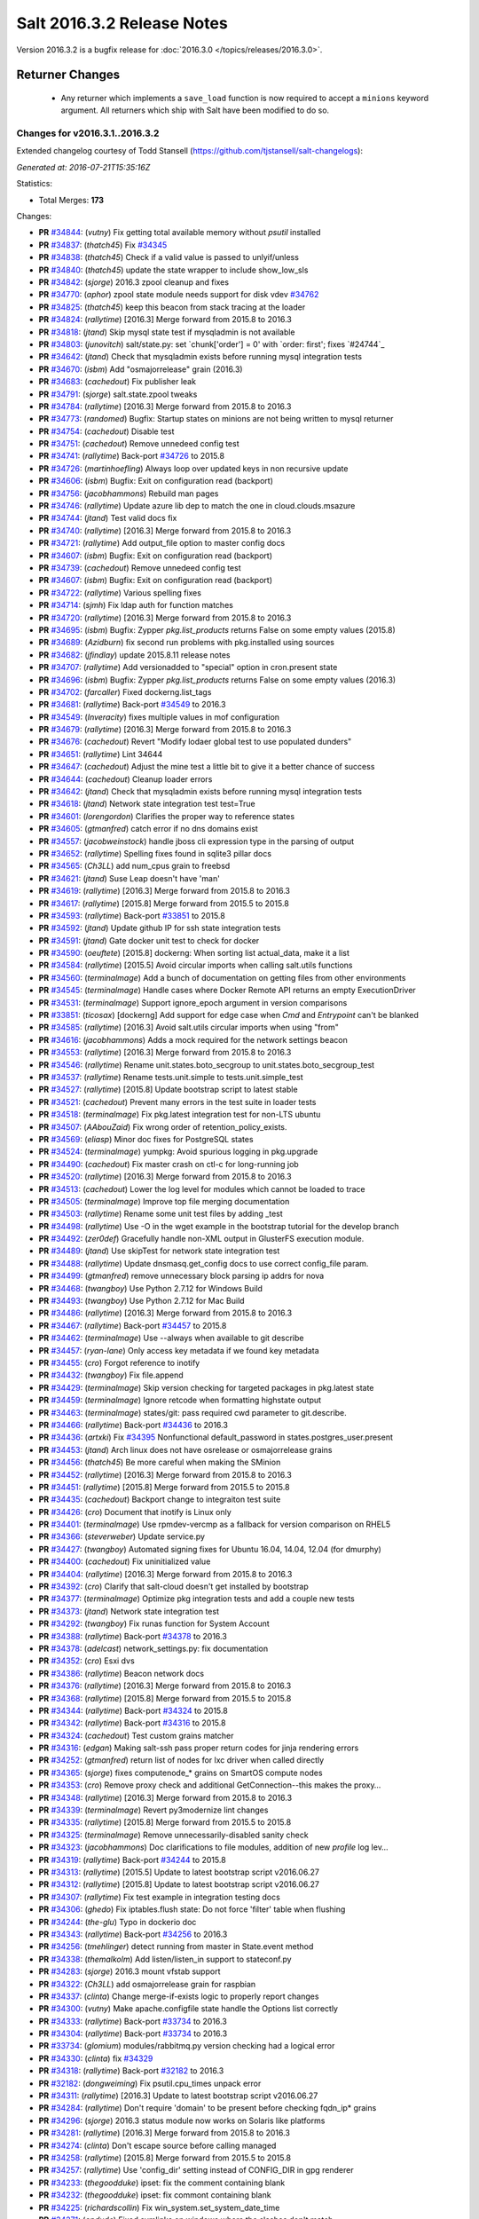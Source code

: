 ===========================
Salt 2016.3.2 Release Notes
===========================

Version 2016.3.2 is a bugfix release for :doc:`2016.3.0
</topics/releases/2016.3.0>`.

Returner Changes
================

  - Any returner which implements a ``save_load`` function is now required to
    accept a ``minions`` keyword argument. All returners which ship with Salt
    have been modified to do so.


Changes for v2016.3.1..2016.3.2
-------------------------------

Extended changelog courtesy of Todd Stansell (https://github.com/tjstansell/salt-changelogs):

*Generated at: 2016-07-21T15:35:16Z*

Statistics:

- Total Merges: **173**

Changes:

- **PR** `#34844`_: (*vutny*) Fix getting total available memory without `psutil` installed

- **PR** `#34837`_: (*thatch45*) Fix `#34345`_

- **PR** `#34838`_: (*thatch45*) Check if a valid value is passed to unlyif/unless

- **PR** `#34840`_: (*thatch45*) update the state wrapper to include show_low_sls

- **PR** `#34842`_: (*sjorge*) 2016.3 zpool cleanup and fixes

- **PR** `#34770`_: (*aphor*) zpool state module needs support for disk vdev `#34762`_

- **PR** `#34825`_: (*thatch45*) keep this beacon from stack tracing at the loader

- **PR** `#34824`_: (*rallytime*) [2016.3] Merge forward from 2015.8 to 2016.3

- **PR** `#34818`_: (*jtand*) Skip mysql state test if mysqladmin is not available

- **PR** `#34803`_: (*junovitch*) salt/state.py: set `chunk['order'] = 0' with `order: first'; fixes `#24744`_

- **PR** `#34642`_: (*jtand*) Check that mysqladmin exists before running mysql integration tests

- **PR** `#34670`_: (*isbm*) Add "osmajorrelease" grain (2016.3)

- **PR** `#34683`_: (*cachedout*) Fix publisher leak

- **PR** `#34791`_: (*sjorge*) salt.state.zpool tweaks

- **PR** `#34784`_: (*rallytime*) [2016.3] Merge forward from 2015.8 to 2016.3

- **PR** `#34773`_: (*randomed*) Bugfix: Startup states on minions are not being written to mysql returner

- **PR** `#34754`_: (*cachedout*) Disable test

- **PR** `#34751`_: (*cachedout*) Remove unnedeed config test

- **PR** `#34741`_: (*rallytime*) Back-port `#34726`_ to 2015.8

- **PR** `#34726`_: (*martinhoefling*) Always loop over updated keys in non recursive update

- **PR** `#34606`_: (*isbm*) Bugfix: Exit on configuration read (backport)

- **PR** `#34756`_: (*jacobhammons*) Rebuild man pages

- **PR** `#34746`_: (*rallytime*) Update azure lib dep to match the one in cloud.clouds.msazure

- **PR** `#34744`_: (*jtand*) Test valid docs fix

- **PR** `#34740`_: (*rallytime*) [2016.3] Merge forward from 2015.8 to 2016.3

- **PR** `#34721`_: (*rallytime*) Add output_file option to master config docs

- **PR** `#34607`_: (*isbm*) Bugfix: Exit on configuration read (backport)

- **PR** `#34739`_: (*cachedout*) Remove unnedeed config test

- **PR** `#34607`_: (*isbm*) Bugfix: Exit on configuration read (backport)

- **PR** `#34722`_: (*rallytime*) Various spelling fixes

- **PR** `#34714`_: (*sjmh*) Fix ldap auth for function matches

- **PR** `#34720`_: (*rallytime*) [2016.3] Merge forward from 2015.8 to 2016.3

- **PR** `#34695`_: (*isbm*) Bugfix: Zypper `pkg.list_products` returns False on some empty values (2015.8)

- **PR** `#34689`_: (*Azidburn*) fix second run problems with pkg.installed using sources

- **PR** `#34682`_: (*jfindlay*) update 2015.8.11 release notes

- **PR** `#34707`_: (*rallytime*) Add versionadded to "special" option in cron.present state

- **PR** `#34696`_: (*isbm*) Bugfix: Zypper `pkg.list_products` returns False on some empty values (2016.3)

- **PR** `#34702`_: (*farcaller*) Fixed dockerng.list_tags

- **PR** `#34681`_: (*rallytime*) Back-port `#34549`_ to 2016.3

- **PR** `#34549`_: (*Inveracity*) fixes multiple values in mof configuration

- **PR** `#34679`_: (*rallytime*) [2016.3] Merge forward from 2015.8 to 2016.3

- **PR** `#34676`_: (*cachedout*) Revert "Modify lodaer global test to use populated dunders"

- **PR** `#34651`_: (*rallytime*) Lint 34644

- **PR** `#34647`_: (*cachedout*) Adjust the mine test a little bit to give it a better chance of success

- **PR** `#34644`_: (*cachedout*) Cleanup loader errors

- **PR** `#34642`_: (*jtand*) Check that mysqladmin exists before running mysql integration tests

- **PR** `#34618`_: (*jtand*) Network state integration test test=True

- **PR** `#34601`_: (*lorengordon*) Clarifies the proper way to reference states

- **PR** `#34605`_: (*gtmanfred*) catch error if no dns domains exist

- **PR** `#34557`_: (*jacobweinstock*) handle jboss cli expression type in the parsing of output

- **PR** `#34652`_: (*rallytime*) Spelling fixes found in sqlite3 pillar docs

- **PR** `#34565`_: (*Ch3LL*) add num_cpus grain to freebsd

- **PR** `#34621`_: (*jtand*) Suse Leap doesn't have 'man'

- **PR** `#34619`_: (*rallytime*) [2016.3] Merge forward from 2015.8 to 2016.3

- **PR** `#34617`_: (*rallytime*) [2015.8] Merge forward from 2015.5 to 2015.8

- **PR** `#34593`_: (*rallytime*) Back-port `#33851`_ to 2015.8

- **PR** `#34592`_: (*jtand*) Update github IP for ssh state integration tests

- **PR** `#34591`_: (*jtand*) Gate docker unit test to check for docker

- **PR** `#34590`_: (*oeuftete*) [2015.8] dockerng: When sorting list actual_data, make it a list

- **PR** `#34584`_: (*rallytime*) [2015.5] Avoid circular imports when calling salt.utils functions

- **PR** `#34560`_: (*terminalmage*) Add a bunch of documentation on getting files from other environments

- **PR** `#34545`_: (*terminalmage*) Handle cases where Docker Remote API returns an empty ExecutionDriver

- **PR** `#34531`_: (*terminalmage*) Support ignore_epoch argument in version comparisons

- **PR** `#33851`_: (*ticosax*) [dockerng] Add support for edge case when `Cmd` and `Entrypoint` can't be blanked

- **PR** `#34585`_: (*rallytime*) [2016.3] Avoid salt.utils circular imports when using "from"

- **PR** `#34616`_: (*jacobhammons*) Adds a mock required for the network settings beacon

- **PR** `#34553`_: (*rallytime*) [2016.3] Merge forward from 2015.8 to 2016.3

- **PR** `#34546`_: (*rallytime*) Rename unit.states.boto_secgroup to unit.states.boto_secgroup_test

- **PR** `#34537`_: (*rallytime*) Rename tests.unit.simple to tests.unit.simple_test

- **PR** `#34527`_: (*rallytime*) [2015.8] Update bootstrap script to latest stable

- **PR** `#34521`_: (*cachedout*) Prevent many errors in the test suite in loader tests

- **PR** `#34518`_: (*terminalmage*) Fix pkg.latest integration test for non-LTS ubuntu

- **PR** `#34507`_: (*AAbouZaid*) Fix wrong order of retention_policy_exists.

- **PR** `#34569`_: (*eliasp*) Minor doc fixes for PostgreSQL states

- **PR** `#34524`_: (*terminalmage*) yumpkg: Avoid spurious logging in pkg.upgrade

- **PR** `#34490`_: (*cachedout*) Fix master crash on ctl-c for long-running job

- **PR** `#34520`_: (*rallytime*) [2016.3] Merge forward from 2015.8 to 2016.3

- **PR** `#34513`_: (*cachedout*) Lower the log level for modules which cannot be loaded to trace

- **PR** `#34505`_: (*terminalmage*) Improve top file merging documentation

- **PR** `#34503`_: (*rallytime*) Rename some unit test files by adding _test

- **PR** `#34498`_: (*rallytime*) Use -O in the wget example in the bootstrap tutorial for the develop branch

- **PR** `#34492`_: (*zer0def*) Gracefully handle non-XML output in GlusterFS execution module.

- **PR** `#34489`_: (*jtand*) Use skipTest for network state integration test

- **PR** `#34488`_: (*rallytime*) Update dnsmasq.get_config docs to use correct config_file param.

- **PR** `#34499`_: (*gtmanfred*) remove unnecessary block parsing ip addrs for nova

- **PR** `#34468`_: (*twangboy*) Use Python 2.7.12 for Windows Build

- **PR** `#34493`_: (*twangboy*) Use Python 2.7.12 for Mac Build

- **PR** `#34486`_: (*rallytime*) [2016.3] Merge forward from 2015.8 to 2016.3

- **PR** `#34467`_: (*rallytime*) Back-port `#34457`_ to 2015.8

- **PR** `#34462`_: (*terminalmage*) Use --always when available to git describe

- **PR** `#34457`_: (*ryan-lane*) Only access key metadata if we found key metadata

- **PR** `#34455`_: (*cro*) Forgot reference to inotify

- **PR** `#34432`_: (*twangboy*) Fix file.append

- **PR** `#34429`_: (*terminalmage*) Skip version checking for targeted packages in pkg.latest state

- **PR** `#34459`_: (*terminalmage*) Ignore retcode when formatting highstate output

- **PR** `#34463`_: (*terminalmage*) states/git: pass required cwd parameter to git.describe.

- **PR** `#34466`_: (*rallytime*) Back-port `#34436`_ to 2016.3

- **PR** `#34436`_: (*artxki*) Fix `#34395`_ Nonfunctional default_password in states.postgres_user.present

- **PR** `#34453`_: (*jtand*) Arch linux does not have osrelease or osmajorrelease grains

- **PR** `#34456`_: (*thatch45*) Be more careful when making the SMinion

- **PR** `#34452`_: (*rallytime*) [2016.3] Merge forward from 2015.8 to 2016.3

- **PR** `#34451`_: (*rallytime*) [2015.8] Merge forward from 2015.5 to 2015.8

- **PR** `#34435`_: (*cachedout*) Backport change to integraiton test suite

- **PR** `#34426`_: (*cro*) Document that inotify is Linux only

- **PR** `#34401`_: (*terminalmage*) Use rpmdev-vercmp as a fallback for version comparison on RHEL5

- **PR** `#34366`_: (*steverweber*) Update service.py

- **PR** `#34427`_: (*twangboy*) Automated signing fixes for Ubuntu 16.04, 14.04, 12.04 (for dmurphy)

- **PR** `#34400`_: (*cachedout*) Fix uninitialized value

- **PR** `#34404`_: (*rallytime*) [2016.3] Merge forward from 2015.8 to 2016.3

- **PR** `#34392`_: (*cro*) Clarify that salt-cloud doesn't get installed by bootstrap

- **PR** `#34377`_: (*terminalmage*) Optimize pkg integration tests and add a couple new tests

- **PR** `#34373`_: (*jtand*) Network state integration test

- **PR** `#34292`_: (*twangboy*) Fix runas function for System Account

- **PR** `#34388`_: (*rallytime*) Back-port `#34378`_ to 2016.3

- **PR** `#34378`_: (*adelcast*) network_settings.py: fix documentation

- **PR** `#34352`_: (*cro*) Esxi dvs

- **PR** `#34386`_: (*rallytime*) Beacon network docs

- **PR** `#34376`_: (*rallytime*) [2016.3] Merge forward from 2015.8 to 2016.3

- **PR** `#34368`_: (*rallytime*) [2015.8] Merge forward from 2015.5 to 2015.8

- **PR** `#34344`_: (*rallytime*) Back-port `#34324`_ to 2015.8

- **PR** `#34342`_: (*rallytime*) Back-port `#34316`_ to 2015.8

- **PR** `#34324`_: (*cachedout*) Test custom grains matcher

- **PR** `#34316`_: (*edgan*) Making salt-ssh pass proper return codes for jinja rendering errors

- **PR** `#34252`_: (*gtmanfred*) return list of nodes for lxc driver when called directly

- **PR** `#34365`_: (*sjorge*) fixes computenode_* grains on SmartOS compute nodes

- **PR** `#34353`_: (*cro*) Remove proxy check and additional GetConnection--this makes the proxy…

- **PR** `#34348`_: (*rallytime*) [2016.3] Merge forward from 2015.8 to 2016.3

- **PR** `#34339`_: (*terminalmage*) Revert py3modernize lint changes

- **PR** `#34335`_: (*rallytime*) [2015.8] Merge forward from 2015.5 to 2015.8

- **PR** `#34325`_: (*terminalmage*) Remove unnecessarily-disabled sanity check

- **PR** `#34323`_: (*jacobhammons*) Doc clarifications to file modules, addition of new `profile` log lev…

- **PR** `#34319`_: (*rallytime*) Back-port `#34244`_ to 2015.8

- **PR** `#34313`_: (*rallytime*) [2015.5] Update to latest bootstrap script v2016.06.27

- **PR** `#34312`_: (*rallytime*) [2015.8] Update to latest bootstrap script v2016.06.27

- **PR** `#34307`_: (*rallytime*) Fix test example in integration testing docs

- **PR** `#34306`_: (*ghedo*) Fix iptables.flush state: Do not force 'filter' table when flushing

- **PR** `#34244`_: (*the-glu*) Typo in dockerio doc

- **PR** `#34343`_: (*rallytime*) Back-port `#34256`_ to 2016.3

- **PR** `#34256`_: (*tmehlinger*) detect running from master in State.event method

- **PR** `#34338`_: (*themalkolm*) Add listen/listen_in support to stateconf.py

- **PR** `#34283`_: (*sjorge*) 2016.3 mount vfstab support

- **PR** `#34322`_: (*Ch3LL*) add osmajorrelease grain for raspbian

- **PR** `#34337`_: (*clinta*) Change merge-if-exists logic to properly report changes

- **PR** `#34300`_: (*vutny*) Make apache.configfile state handle the Options list correctly

- **PR** `#34333`_: (*rallytime*) Back-port `#33734`_ to 2016.3

- **PR** `#34304`_: (*rallytime*) Back-port `#33734`_ to 2016.3

- **PR** `#33734`_: (*glomium*) modules/rabbitmq.py version checking had a logical error

- **PR** `#34330`_: (*clinta*) fix `#34329`_

- **PR** `#34318`_: (*rallytime*) Back-port `#32182`_ to 2016.3

- **PR** `#32182`_: (*dongweiming*) Fix psutil.cpu_times unpack error

- **PR** `#34311`_: (*rallytime*) [2016.3] Update to latest bootstrap script v2016.06.27

- **PR** `#34284`_: (*rallytime*) Don't require 'domain' to be present before checking fqdn_ip* grains

- **PR** `#34296`_: (*sjorge*) 2016.3 status module now works on Solaris like platforms

- **PR** `#34281`_: (*rallytime*) [2016.3] Merge forward from 2015.8 to 2016.3

- **PR** `#34274`_: (*clinta*) Don't escape source before calling managed

- **PR** `#34258`_: (*rallytime*) [2015.8] Merge forward from 2015.5 to 2015.8

- **PR** `#34257`_: (*rallytime*) Use 'config_dir' setting instead of CONFIG_DIR in gpg renderer

- **PR** `#34233`_: (*thegoodduke*) ipset: fix the comment containing blank

- **PR** `#34232`_: (*thegoodduke*) ipset: fix commont containing blank

- **PR** `#34225`_: (*richardscollin*) Fix win_system.set_system_date_time

- **PR** `#34271`_: (*opdude*) Fixed symlinks on windows where the slashes don't match

- **PR** `#34254`_: (*sjorge*) Fix for `#14915`_

- **PR** `#34259`_: (*rallytime*) [2016.3] Merge forward from 2015.8 to 2016.3

- **PR** `#34136`_: (*meaksh*) Fixed behavior for SUSE OS grains in 2015.8

- **PR** `#34134`_: (*meaksh*) Fixed behavior for SUSE OS grains in 2016.3

- **PR** `#34093`_: (*terminalmage*) Catch CommandExecutionError in pkg states

- **PR** `#33903`_: (*meaksh*) Fetching grains['os'] from /etc/os-release on SUSE systems if it is possible

- **PR** `#34134`_: (*meaksh*) Fixed behavior for SUSE OS grains in 2016.3

- **PR** `#33903`_: (*meaksh*) Fetching grains['os'] from /etc/os-release on SUSE systems if it is possible

- **PR** `#34159`_: (*christoe*) Fixes to the win_task module

- **PR** `#34223`_: (*peterdemin*) Fixed typo in filtering LDAP's potential_ous

- **PR** `#34239`_: (*vutny*) file.find module: fix handling of broken symlinks

- **PR** `#34229`_: (*rallytime*) [2016.3] Merge forward from 2015.8 to 2016.3

- **PR** `#34218`_: (*terminalmage*) Fix a pair of gitfs bugs

- **PR** `#34208`_: (*lomeroe*) fix regression from `#33681`_ which causes pulling a list of s3 objects …

- **PR** `#34206`_: (*terminalmage*) Change target for dockerng assuming default status to Nitrogen release

- **PR** `#34188`_: (*terminalmage*) Clarify pkg.list_repo_pkgs docstring for held packages

- **PR** `#34182`_: (*rallytime*) Handle child PIDs differently depending on the availability of psutils

- **PR** `#33942`_: (*cachedout*) ZD 762

- **PR** `#33681`_: (*rallytime*) Back-port `#33599`_ to 2015.8

- **PR** `#33599`_: (*lomeroe*) Fix s3 large file download

- **PR** `#34214`_: (*rallytime*) Update saltutil.wheel docs to specify remote vs local minion behavior

- **PR** `#34209`_: (*lomeroe*) fix regression in s3.query from `#33682`_

- **PR** `#33682`_: (*lomeroe*) backport `#33599`_ to 2016.3

- **PR** `#33599`_: (*lomeroe*) Fix s3 large file download

- **PR** `#34222`_: (*cachedout*) Lint 34200

- **PR** `#34200`_: (*secumod*) Fix parted module set CLI example

- **PR** `#34197`_: (*eliasp*) Make `module.ssh.recv_known_host()` more resilient against hosts not returning a key

- **PR** `#34201`_: (*DarkKnightCZ*) Suffix temp file with .sr1 and add mandatory argument when executing PowerShell script

- **PR** `#34198`_: (*DarkKnightCZ*) Don't use binary mode for cmdmod.exec_code

- **PR** `#34198`_: (*DarkKnightCZ*) Don't use binary mode for cmdmod.exec_code

- **PR** `#34172`_: (*dmurphy18*) Support for building with local packages on Debian and Ubuntu

- **PR** `#34194`_: (*vutny*) Correct the docstrings formatting in pkgbuild modules and state

- **PR** `#34056`_: (*vutny*) Make rpmbuild module work on non-RPM based GNU/Linux systems

- **PR** `#34186`_: (*rallytime*) [2016.3] Merge forward from 2015.8 to 2016.3

- **PR** `#34184`_: (*rallytime*) [2015.8] Merge forward from 2015.5 to 2015.8

- **PR** `#34179`_: (*terminalmage*) Raise the correct exception when gitfs lockfile is empty

- **PR** `#34178`_: (*terminalmage*) Remove unnecesssary comment

- **PR** `#34176`_: (*rallytime*) Back-port `#34103`_ to 2015.8

- **PR** `#34175`_: (*rallytime*) Back-port `#34128`_ to 2015.8

- **PR** `#34174`_: (*rallytime*) Back-port `#34066`_ to 2015.8

- **PR** `#34165`_: (*mcalmer*) fix salt --summary to count not responding minions correctly

- **PR** `#34141`_: (*jtand*) Fixed boto_vpc_test failure

- **PR** `#34128`_: (*bebehei*) doc: add missing dot

- **PR** `#34103`_: (*morganwillcock*) Fix diskusage beacon

- **PR** `#34077`_: (*rallytime*) Add some grains targeting tests

- **PR** `#34066`_: (*complexsplit*) Typo fix

- **PR** `#33474`_: (*cachedout*) Fix diskusage beacon

- **PR** `#34173`_: (*rallytime*) Update docs to match log_level default

- **PR** `#34095`_: (*rallytime*) Back-port `#32396`_ to 2016.3

- **PR** `#32396`_: (*eradman*) Unbreak cron.file

- **PR** `#34108`_: (*l2ol33rt*) Make dockerng.absent state honor test=true

- **PR** `#34133`_: (*rallytime*) Back-port `#34057`_ to 2016.3

- **PR** `#34057`_: (*ajacoutot*) _active_mounts_openbsd: unbreak output for special filesystems

- **PR** `#34156`_: (*rallytime*) [2016.3] Merge forward from 2015.8 to 2016.3

- **PR** `#34142`_: (*isbm*) Move log message from INFO to DEBUG.

- **PR** `#34100`_: (*terminalmage*) Update documentation on "refresh" behavior in pkg states

- **PR** `#34072`_: (*jfindlay*) modules.pkg int tests: skip refresh_db upon error

- **PR** `#34110`_: (*garethgreenaway*) Fixes to git module & state module related to identity file

- **PR** `#34138`_: (*rallytime*) Update package dep note to systemd-python for RHEL7 install

- **PR** `#34166`_: (*vutny*) Fix YAML indentation in Apache state docstrings

- **PR** `#34098`_: (*terminalmage*) Restore old refresh logic

- **PR** `#34087`_: (*bbinet*) Encourage to report issues to upstream PillarStack project

- **PR** `#34075`_: (*jfindlay*) modules.inspectlib.kiwiproc: import gate lxml

- **PR** `#34056`_: (*vutny*) Make rpmbuild module work on non-RPM based GNU/Linux systems

- **PR** `#34073`_: (*rallytime*) [2016.3] Merge forward from 2015.8 to 2016.3

- **PR** `#34069`_: (*rallytime*) Add a test to check for disconnected minion messaging

- **PR** `#34051`_: (*tegbert*) Fixed a bug in the consul.py module that was preventing services

- **PR** `#34048`_: (*terminalmage*) RFC: proposed fix for multiple fileserver updates in masterless runs

- **PR** `#34045`_: (*jacobhammons*) Updated latest release version

- **PR** `#34030`_: (*vutny*) More YAML indentation fixes in state module examples

- **PR** `#34020`_: (*twangboy*) Always make changes to minion config if set (2015.8)

- **PR** `#34018`_: (*rallytime*) [2015.8] Merge forward from 2015.5 to 2015.8

- **PR** `#34011`_: (*rallytime*) Back-port `#33948`_ and `#34009`_ to 2015.8

- **PR** `#34009`_: (*rallytime*) Back-port `#33948`_ to 2016.3 + add log message

- **PR** `#34005`_: (*rallytime*) Lint fix for `#34000`_

- **PR** `#34003`_: (*vutny*) states.file: fix indentation in YAML examples

- **PR** `#34002`_: (*lorengordon*) Remove loader test for pam module

- **PR** `#34000`_: (*cachedout*) Fix incorrectly written test

- **PR** `#33990`_: (*jacobhammons*) Adds links to several current Salt-related projects

- **PR** `#33985`_: (*rallytime*) Write some more simple batch command tests

- **PR** `#33984`_: (*jfindlay*) Add docs and tests to disk state

- **PR** `#33983`_: (*twangboy*) Clarify the `account_exists` parameter

- **PR** `#33953`_: (*whiteinge*) Add loader.utils() example to calling minion_mods

- **PR** `#33951`_: (*jfindlay*) modules.gem int tests: more fixes

- **PR** `#33948`_: (*cachedout*) Save an entire minion cache traversal on each master pub

- **PR** `#33904`_: (*rallytime*) Back-port `#33806`_ to 2015.5

- **PR** `#33880`_: (*terminalmage*) pkg.uptodate: Pass kwargs to pkg.list_upgrades

- **PR** `#33806`_: (*cachedout*) Work around upstream cherrypy bug

- **PR** `#33684`_: (*jfindlay*) add acl unit tests

- **PR** `#34010`_: (*terminalmage*) Do not cache remote files if they are already cached

- **PR** `#34009`_: (*rallytime*) Back-port `#33948`_ to 2016.3 + add log message

- **PR** `#33948`_: (*cachedout*) Save an entire minion cache traversal on each master pub

- **PR** `#33941`_: (*cachedout*) Don't call os.getppid() on Windows

- **PR** `#34067`_: (*jacobhammons*) Fixes doc refresh bug on chrome mobile.

- **PR** `#34050`_: (*rallytime*) Back-port `#34026`_ to 2016.3

- **PR** `#34026`_: (*bensherman*) removed method that doesn't exist

- **PR** `#33987`_: (*isbm*) inspectlib cleanup

- **PR** `#34042`_: (*sjorge*) fix `#34038`_

- **PR** `#34025`_: (*rallytime*) [2016.3] Merge forward from 2015.8 to 2016.3

- **PR** `#34044`_: (*jacobhammons*) Updated latest release to 2016.3.1

- **PR** `#34014`_: (*jnhmcknight*) fix launch config creation params

- **PR** `#34021`_: (*twangboy*) Always make changes to minion config if set (2016.3)

- **PR** `#34031`_: (*eliasp*) `states.postgres_privileges` expects a real list, not a comma-separated string

- **PR** `#33995`_: (*jacobhammons*) Understanding Jinja topic, Jinja doc issues.

- **PR** `#33900`_: (*amendlik*) Document sudo policy for gitfs post-recieve hook

- **PR** `#33980`_: (*twangboy*) Use full path to python.exe

- **PR** `#33993`_: (*s0undt3ch*) Call `sys.exit()` instead of `exit()`

- **PR** `#33976`_: (*rallytime*) [2016.3] Merge forward from 2015.8 to 2016.3

- **PR** `#33962`_: (*jacobhammons*) Adds a "Generated on <timestamp>" line to the html footer

- **PR** `#33952`_: (*rallytime*) Add base argument to salt-ssh grains wrapper for filter_by func

- **PR** `#33946`_: (*rallytime*) Back-port `#33698`_ to 2015.8

- **PR** `#33942`_: (*cachedout*) ZD 762

- **PR** `#33698`_: (*opdude*) Vsphere fixes

- **PR** `#33912`_: (*abalashov*) utils/schedule.py:handle_func() - Fix for accessing returner configur…

- **PR** `#33945`_: (*rallytime*) [2016.3] Merge forward from 2015.8 to 2016.3

- **PR** `#33936`_: (*rallytime*) Add connecting_settings to boto_elb state attributes list

- **PR** `#33917`_: (*techhat*) Wait for up to a minute for sync_after_install

- **PR** `#33888`_: (*jfindlay*) random.org checks

- **PR** `#33877`_: (*rallytime*) [2015.8] Merge forward from 2015.5 to 2015.8

- **PR** `#33833`_: (*terminalmage*) Support syncing pillar modules to masterless minions

- **PR** `#33829`_: (*terminalmage*) Update versionchanged directive

- **PR** `#33814`_: (*terminalmage*) Support extraction of XZ archives in archive.extracted state

- **PR** `#33778`_: (*sodium-chloride*) Fix minor docstring issues

- **PR** `#33765`_: (*cachedout*) Correct issue with ping on rotate with minion cache

- **PR** `#33726`_: (*jtand*) glance.warn_until shouldn't be checked for a doc string

- **PR** `#33611`_: (*rolffokkens*) 2015.5

- **PR** `#33960`_: (*mecarus*) Fix mongo get_load to return full mongo record instead of non-existant 'load' key

- **PR** `#33961`_: (*jacobhammons*) 2016.3.0 known issues update

- **PR** `#33908`_: (*ticosax*) [boto_lambda] handle ommitted Permissions parameter

- **PR** `#33896`_: (*DmitryKuzmenko*) Don't deep copy context dict values.

- **PR** `#33905`_: (*rallytime*) Back-port `#33847`_ to 2016.3

- **PR** `#33910`_: (*cachedout*) Ensure tht pillar have freshest grains

- **PR** `#33870`_: (*rallytime*) Add note about Xenial packages to 2016.3.0 release notes

- **PR** `#33847`_: (*whiteinge*) Add docs for arg/kwarg eauth matching

- **PR** `#33076`_: (*cachedout*) Avoid second grains load on windows multiprocessing

- **PR** `#29153`_: (*DmitryKuzmenko*) ACL limit args

.. _`#10206`: https://github.com/saltstack/salt/issues/10206
.. _`#10480`: https://github.com/saltstack/salt/issues/10480
.. _`#12470`: https://github.com/saltstack/salt/issues/12470
.. _`#14915`: https://github.com/saltstack/salt/issues/14915
.. _`#20809`: https://github.com/saltstack/salt/issues/20809
.. _`#23522`: https://github.com/saltstack/salt/issues/23522
.. _`#24744`: https://github.com/saltstack/salt/issues/24744
.. _`#26278`: https://github.com/saltstack/salt/issues/26278
.. _`#27980`: https://github.com/saltstack/salt/issues/27980
.. _`#28300`: https://github.com/saltstack/salt/issues/28300
.. _`#28569`: https://github.com/saltstack/salt/issues/28569
.. _`#29153`: https://github.com/saltstack/salt/pull/29153
.. _`#29249`: https://github.com/saltstack/salt/issues/29249
.. _`#29525`: https://github.com/saltstack/salt/issues/29525
.. _`#29643`: https://github.com/saltstack/salt/issues/29643
.. _`#30100`: https://github.com/saltstack/salt/issues/30100
.. _`#30493`: https://github.com/saltstack/salt/issues/30493
.. _`#3077`: https://github.com/saltstack/salt/issues/3077
.. _`#31164`: https://github.com/saltstack/salt/pull/31164
.. _`#31402`: https://github.com/saltstack/salt/issues/31402
.. _`#31499`: https://github.com/saltstack/salt/issues/31499
.. _`#32182`: https://github.com/saltstack/salt/pull/32182
.. _`#32276`: https://github.com/saltstack/salt/issues/32276
.. _`#32396`: https://github.com/saltstack/salt/pull/32396
.. _`#32525`: https://github.com/saltstack/salt/issues/32525
.. _`#32591`: https://github.com/saltstack/salt/issues/32591
.. _`#32761`: https://github.com/saltstack/salt/issues/32761
.. _`#32916`: https://github.com/saltstack/salt/issues/32916
.. _`#33023`: https://github.com/saltstack/salt/issues/33023
.. _`#33076`: https://github.com/saltstack/salt/pull/33076
.. _`#33452`: https://github.com/saltstack/salt/issues/33452
.. _`#33474`: https://github.com/saltstack/salt/pull/33474
.. _`#33575`: https://github.com/saltstack/salt/issues/33575
.. _`#33588`: https://github.com/saltstack/salt/issues/33588
.. _`#33599`: https://github.com/saltstack/salt/pull/33599
.. _`#33611`: https://github.com/saltstack/salt/pull/33611
.. _`#33633`: https://github.com/saltstack/salt/issues/33633
.. _`#33645`: https://github.com/saltstack/salt/issues/33645
.. _`#33649`: https://github.com/saltstack/salt/issues/33649
.. _`#33674`: https://github.com/saltstack/salt/issues/33674
.. _`#33681`: https://github.com/saltstack/salt/pull/33681
.. _`#33682`: https://github.com/saltstack/salt/pull/33682
.. _`#33684`: https://github.com/saltstack/salt/pull/33684
.. _`#33694`: https://github.com/saltstack/salt/issues/33694
.. _`#33697`: https://github.com/saltstack/salt/issues/33697
.. _`#33698`: https://github.com/saltstack/salt/pull/33698
.. _`#33726`: https://github.com/saltstack/salt/pull/33726
.. _`#33734`: https://github.com/saltstack/salt/pull/33734
.. _`#33765`: https://github.com/saltstack/salt/pull/33765
.. _`#33778`: https://github.com/saltstack/salt/pull/33778
.. _`#33806`: https://github.com/saltstack/salt/pull/33806
.. _`#33814`: https://github.com/saltstack/salt/pull/33814
.. _`#33829`: https://github.com/saltstack/salt/pull/33829
.. _`#33831`: https://github.com/saltstack/salt/issues/33831
.. _`#33833`: https://github.com/saltstack/salt/pull/33833
.. _`#33847`: https://github.com/saltstack/salt/pull/33847
.. _`#33851`: https://github.com/saltstack/salt/pull/33851
.. _`#33868`: https://github.com/saltstack/salt/issues/33868
.. _`#33870`: https://github.com/saltstack/salt/pull/33870
.. _`#33873`: https://github.com/saltstack/salt/issues/33873
.. _`#33877`: https://github.com/saltstack/salt/pull/33877
.. _`#33879`: https://github.com/saltstack/salt/issues/33879
.. _`#33880`: https://github.com/saltstack/salt/pull/33880
.. _`#33888`: https://github.com/saltstack/salt/pull/33888
.. _`#33896`: https://github.com/saltstack/salt/pull/33896
.. _`#33900`: https://github.com/saltstack/salt/pull/33900
.. _`#33903`: https://github.com/saltstack/salt/pull/33903
.. _`#33904`: https://github.com/saltstack/salt/pull/33904
.. _`#33905`: https://github.com/saltstack/salt/pull/33905
.. _`#33908`: https://github.com/saltstack/salt/pull/33908
.. _`#33910`: https://github.com/saltstack/salt/pull/33910
.. _`#33911`: https://github.com/saltstack/salt/issues/33911
.. _`#33912`: https://github.com/saltstack/salt/pull/33912
.. _`#33915`: https://github.com/saltstack/salt/issues/33915
.. _`#33917`: https://github.com/saltstack/salt/pull/33917
.. _`#33923`: https://github.com/saltstack/salt/issues/33923
.. _`#33927`: https://github.com/saltstack/salt/issues/33927
.. _`#33936`: https://github.com/saltstack/salt/pull/33936
.. _`#33941`: https://github.com/saltstack/salt/pull/33941
.. _`#33942`: https://github.com/saltstack/salt/pull/33942
.. _`#33945`: https://github.com/saltstack/salt/pull/33945
.. _`#33946`: https://github.com/saltstack/salt/pull/33946
.. _`#33948`: https://github.com/saltstack/salt/pull/33948
.. _`#33951`: https://github.com/saltstack/salt/pull/33951
.. _`#33952`: https://github.com/saltstack/salt/pull/33952
.. _`#33953`: https://github.com/saltstack/salt/pull/33953
.. _`#33960`: https://github.com/saltstack/salt/pull/33960
.. _`#33961`: https://github.com/saltstack/salt/pull/33961
.. _`#33962`: https://github.com/saltstack/salt/pull/33962
.. _`#33972`: https://github.com/saltstack/salt/issues/33972
.. _`#33976`: https://github.com/saltstack/salt/pull/33976
.. _`#33980`: https://github.com/saltstack/salt/pull/33980
.. _`#33983`: https://github.com/saltstack/salt/pull/33983
.. _`#33984`: https://github.com/saltstack/salt/pull/33984
.. _`#33985`: https://github.com/saltstack/salt/pull/33985
.. _`#33987`: https://github.com/saltstack/salt/pull/33987
.. _`#33990`: https://github.com/saltstack/salt/pull/33990
.. _`#33993`: https://github.com/saltstack/salt/pull/33993
.. _`#33995`: https://github.com/saltstack/salt/pull/33995
.. _`#34000`: https://github.com/saltstack/salt/pull/34000
.. _`#34002`: https://github.com/saltstack/salt/pull/34002
.. _`#34003`: https://github.com/saltstack/salt/pull/34003
.. _`#34005`: https://github.com/saltstack/salt/pull/34005
.. _`#34009`: https://github.com/saltstack/salt/pull/34009
.. _`#34010`: https://github.com/saltstack/salt/pull/34010
.. _`#34011`: https://github.com/saltstack/salt/pull/34011
.. _`#34012`: https://github.com/saltstack/salt/issues/34012
.. _`#34014`: https://github.com/saltstack/salt/pull/34014
.. _`#34018`: https://github.com/saltstack/salt/pull/34018
.. _`#34020`: https://github.com/saltstack/salt/pull/34020
.. _`#34021`: https://github.com/saltstack/salt/pull/34021
.. _`#34025`: https://github.com/saltstack/salt/pull/34025
.. _`#34026`: https://github.com/saltstack/salt/pull/34026
.. _`#34030`: https://github.com/saltstack/salt/pull/34030
.. _`#34031`: https://github.com/saltstack/salt/pull/34031
.. _`#34037`: https://github.com/saltstack/salt/issues/34037
.. _`#34038`: https://github.com/saltstack/salt/issues/34038
.. _`#34042`: https://github.com/saltstack/salt/pull/34042
.. _`#34043`: https://github.com/saltstack/salt/issues/34043
.. _`#34044`: https://github.com/saltstack/salt/pull/34044
.. _`#34045`: https://github.com/saltstack/salt/pull/34045
.. _`#34048`: https://github.com/saltstack/salt/pull/34048
.. _`#34050`: https://github.com/saltstack/salt/pull/34050
.. _`#34051`: https://github.com/saltstack/salt/pull/34051
.. _`#34056`: https://github.com/saltstack/salt/pull/34056
.. _`#34057`: https://github.com/saltstack/salt/pull/34057
.. _`#34066`: https://github.com/saltstack/salt/pull/34066
.. _`#34067`: https://github.com/saltstack/salt/pull/34067
.. _`#34069`: https://github.com/saltstack/salt/pull/34069
.. _`#34072`: https://github.com/saltstack/salt/pull/34072
.. _`#34073`: https://github.com/saltstack/salt/pull/34073
.. _`#34074`: https://github.com/saltstack/salt/issues/34074
.. _`#34075`: https://github.com/saltstack/salt/pull/34075
.. _`#34077`: https://github.com/saltstack/salt/pull/34077
.. _`#34087`: https://github.com/saltstack/salt/pull/34087
.. _`#34093`: https://github.com/saltstack/salt/pull/34093
.. _`#34094`: https://github.com/saltstack/salt/issues/34094
.. _`#34095`: https://github.com/saltstack/salt/pull/34095
.. _`#34098`: https://github.com/saltstack/salt/pull/34098
.. _`#34100`: https://github.com/saltstack/salt/pull/34100
.. _`#34103`: https://github.com/saltstack/salt/pull/34103
.. _`#34108`: https://github.com/saltstack/salt/pull/34108
.. _`#34110`: https://github.com/saltstack/salt/pull/34110
.. _`#34114`: https://github.com/saltstack/salt/issues/34114
.. _`#34120`: https://github.com/saltstack/salt/issues/34120
.. _`#34128`: https://github.com/saltstack/salt/pull/34128
.. _`#34129`: https://github.com/saltstack/salt/issues/34129
.. _`#34133`: https://github.com/saltstack/salt/pull/34133
.. _`#34134`: https://github.com/saltstack/salt/pull/34134
.. _`#34135`: https://github.com/saltstack/salt/issues/34135
.. _`#34136`: https://github.com/saltstack/salt/pull/34136
.. _`#34137`: https://github.com/saltstack/salt/issues/34137
.. _`#34138`: https://github.com/saltstack/salt/pull/34138
.. _`#34141`: https://github.com/saltstack/salt/pull/34141
.. _`#34142`: https://github.com/saltstack/salt/pull/34142
.. _`#34156`: https://github.com/saltstack/salt/pull/34156
.. _`#34159`: https://github.com/saltstack/salt/pull/34159
.. _`#34162`: https://github.com/saltstack/salt/issues/34162
.. _`#34165`: https://github.com/saltstack/salt/pull/34165
.. _`#34166`: https://github.com/saltstack/salt/pull/34166
.. _`#34170`: https://github.com/saltstack/salt/issues/34170
.. _`#34172`: https://github.com/saltstack/salt/pull/34172
.. _`#34173`: https://github.com/saltstack/salt/pull/34173
.. _`#34174`: https://github.com/saltstack/salt/pull/34174
.. _`#34175`: https://github.com/saltstack/salt/pull/34175
.. _`#34176`: https://github.com/saltstack/salt/pull/34176
.. _`#34178`: https://github.com/saltstack/salt/pull/34178
.. _`#34179`: https://github.com/saltstack/salt/pull/34179
.. _`#34182`: https://github.com/saltstack/salt/pull/34182
.. _`#34184`: https://github.com/saltstack/salt/pull/34184
.. _`#34186`: https://github.com/saltstack/salt/pull/34186
.. _`#34188`: https://github.com/saltstack/salt/pull/34188
.. _`#34194`: https://github.com/saltstack/salt/pull/34194
.. _`#34196`: https://github.com/saltstack/salt/issues/34196
.. _`#34197`: https://github.com/saltstack/salt/pull/34197
.. _`#34198`: https://github.com/saltstack/salt/pull/34198
.. _`#34199`: https://github.com/saltstack/salt/issues/34199
.. _`#34200`: https://github.com/saltstack/salt/pull/34200
.. _`#34201`: https://github.com/saltstack/salt/pull/34201
.. _`#34206`: https://github.com/saltstack/salt/pull/34206
.. _`#34208`: https://github.com/saltstack/salt/pull/34208
.. _`#34209`: https://github.com/saltstack/salt/pull/34209
.. _`#34212`: https://github.com/saltstack/salt/issues/34212
.. _`#34213`: https://github.com/saltstack/salt/issues/34213
.. _`#34214`: https://github.com/saltstack/salt/pull/34214
.. _`#34215`: https://github.com/saltstack/salt/issues/34215
.. _`#34218`: https://github.com/saltstack/salt/pull/34218
.. _`#34222`: https://github.com/saltstack/salt/pull/34222
.. _`#34223`: https://github.com/saltstack/salt/pull/34223
.. _`#34224`: https://github.com/saltstack/salt/issues/34224
.. _`#34225`: https://github.com/saltstack/salt/pull/34225
.. _`#34229`: https://github.com/saltstack/salt/pull/34229
.. _`#34232`: https://github.com/saltstack/salt/pull/34232
.. _`#34233`: https://github.com/saltstack/salt/pull/34233
.. _`#34239`: https://github.com/saltstack/salt/pull/34239
.. _`#34244`: https://github.com/saltstack/salt/pull/34244
.. _`#34247`: https://github.com/saltstack/salt/issues/34247
.. _`#34249`: https://github.com/saltstack/salt/issues/34249
.. _`#34252`: https://github.com/saltstack/salt/pull/34252
.. _`#34254`: https://github.com/saltstack/salt/pull/34254
.. _`#34255`: https://github.com/saltstack/salt/issues/34255
.. _`#34256`: https://github.com/saltstack/salt/pull/34256
.. _`#34257`: https://github.com/saltstack/salt/pull/34257
.. _`#34258`: https://github.com/saltstack/salt/pull/34258
.. _`#34259`: https://github.com/saltstack/salt/pull/34259
.. _`#34261`: https://github.com/saltstack/salt/issues/34261
.. _`#34271`: https://github.com/saltstack/salt/pull/34271
.. _`#34273`: https://github.com/saltstack/salt/issues/34273
.. _`#34274`: https://github.com/saltstack/salt/pull/34274
.. _`#34281`: https://github.com/saltstack/salt/pull/34281
.. _`#34283`: https://github.com/saltstack/salt/pull/34283
.. _`#34284`: https://github.com/saltstack/salt/pull/34284
.. _`#34292`: https://github.com/saltstack/salt/pull/34292
.. _`#34296`: https://github.com/saltstack/salt/pull/34296
.. _`#34300`: https://github.com/saltstack/salt/pull/34300
.. _`#34302`: https://github.com/saltstack/salt/issues/34302
.. _`#34304`: https://github.com/saltstack/salt/pull/34304
.. _`#34306`: https://github.com/saltstack/salt/pull/34306
.. _`#34307`: https://github.com/saltstack/salt/pull/34307
.. _`#34311`: https://github.com/saltstack/salt/pull/34311
.. _`#34312`: https://github.com/saltstack/salt/pull/34312
.. _`#34313`: https://github.com/saltstack/salt/pull/34313
.. _`#34316`: https://github.com/saltstack/salt/pull/34316
.. _`#34318`: https://github.com/saltstack/salt/pull/34318
.. _`#34319`: https://github.com/saltstack/salt/pull/34319
.. _`#34321`: https://github.com/saltstack/salt/issues/34321
.. _`#34322`: https://github.com/saltstack/salt/pull/34322
.. _`#34323`: https://github.com/saltstack/salt/pull/34323
.. _`#34324`: https://github.com/saltstack/salt/pull/34324
.. _`#34325`: https://github.com/saltstack/salt/pull/34325
.. _`#34329`: https://github.com/saltstack/salt/issues/34329
.. _`#34330`: https://github.com/saltstack/salt/pull/34330
.. _`#34333`: https://github.com/saltstack/salt/pull/34333
.. _`#34335`: https://github.com/saltstack/salt/pull/34335
.. _`#34337`: https://github.com/saltstack/salt/pull/34337
.. _`#34338`: https://github.com/saltstack/salt/pull/34338
.. _`#34339`: https://github.com/saltstack/salt/pull/34339
.. _`#34342`: https://github.com/saltstack/salt/pull/34342
.. _`#34343`: https://github.com/saltstack/salt/pull/34343
.. _`#34344`: https://github.com/saltstack/salt/pull/34344
.. _`#34345`: https://github.com/saltstack/salt/issues/34345
.. _`#34348`: https://github.com/saltstack/salt/pull/34348
.. _`#34352`: https://github.com/saltstack/salt/pull/34352
.. _`#34353`: https://github.com/saltstack/salt/pull/34353
.. _`#34365`: https://github.com/saltstack/salt/pull/34365
.. _`#34366`: https://github.com/saltstack/salt/pull/34366
.. _`#34368`: https://github.com/saltstack/salt/pull/34368
.. _`#34371`: https://github.com/saltstack/salt/issues/34371
.. _`#34373`: https://github.com/saltstack/salt/pull/34373
.. _`#34376`: https://github.com/saltstack/salt/pull/34376
.. _`#34377`: https://github.com/saltstack/salt/pull/34377
.. _`#34378`: https://github.com/saltstack/salt/pull/34378
.. _`#34379`: https://github.com/saltstack/salt/issues/34379
.. _`#34382`: https://github.com/saltstack/salt/issues/34382
.. _`#34386`: https://github.com/saltstack/salt/pull/34386
.. _`#34388`: https://github.com/saltstack/salt/pull/34388
.. _`#34390`: https://github.com/saltstack/salt/issues/34390
.. _`#34392`: https://github.com/saltstack/salt/pull/34392
.. _`#34395`: https://github.com/saltstack/salt/issues/34395
.. _`#34397`: https://github.com/saltstack/salt/issues/34397
.. _`#34400`: https://github.com/saltstack/salt/pull/34400
.. _`#34401`: https://github.com/saltstack/salt/pull/34401
.. _`#34404`: https://github.com/saltstack/salt/pull/34404
.. _`#34426`: https://github.com/saltstack/salt/pull/34426
.. _`#34427`: https://github.com/saltstack/salt/pull/34427
.. _`#34429`: https://github.com/saltstack/salt/pull/34429
.. _`#34432`: https://github.com/saltstack/salt/pull/34432
.. _`#34435`: https://github.com/saltstack/salt/pull/34435
.. _`#34436`: https://github.com/saltstack/salt/pull/34436
.. _`#34439`: https://github.com/saltstack/salt/issues/34439
.. _`#34451`: https://github.com/saltstack/salt/pull/34451
.. _`#34452`: https://github.com/saltstack/salt/pull/34452
.. _`#34453`: https://github.com/saltstack/salt/pull/34453
.. _`#34455`: https://github.com/saltstack/salt/pull/34455
.. _`#34456`: https://github.com/saltstack/salt/pull/34456
.. _`#34457`: https://github.com/saltstack/salt/pull/34457
.. _`#34459`: https://github.com/saltstack/salt/pull/34459
.. _`#34462`: https://github.com/saltstack/salt/pull/34462
.. _`#34463`: https://github.com/saltstack/salt/pull/34463
.. _`#34466`: https://github.com/saltstack/salt/pull/34466
.. _`#34467`: https://github.com/saltstack/salt/pull/34467
.. _`#34468`: https://github.com/saltstack/salt/pull/34468
.. _`#34486`: https://github.com/saltstack/salt/pull/34486
.. _`#34488`: https://github.com/saltstack/salt/pull/34488
.. _`#34489`: https://github.com/saltstack/salt/pull/34489
.. _`#34490`: https://github.com/saltstack/salt/pull/34490
.. _`#34492`: https://github.com/saltstack/salt/pull/34492
.. _`#34493`: https://github.com/saltstack/salt/pull/34493
.. _`#34498`: https://github.com/saltstack/salt/pull/34498
.. _`#34499`: https://github.com/saltstack/salt/pull/34499
.. _`#34503`: https://github.com/saltstack/salt/pull/34503
.. _`#34505`: https://github.com/saltstack/salt/pull/34505
.. _`#34507`: https://github.com/saltstack/salt/pull/34507
.. _`#34513`: https://github.com/saltstack/salt/pull/34513
.. _`#34518`: https://github.com/saltstack/salt/pull/34518
.. _`#34520`: https://github.com/saltstack/salt/pull/34520
.. _`#34521`: https://github.com/saltstack/salt/pull/34521
.. _`#34524`: https://github.com/saltstack/salt/pull/34524
.. _`#34527`: https://github.com/saltstack/salt/pull/34527
.. _`#34531`: https://github.com/saltstack/salt/pull/34531
.. _`#34537`: https://github.com/saltstack/salt/pull/34537
.. _`#34545`: https://github.com/saltstack/salt/pull/34545
.. _`#34546`: https://github.com/saltstack/salt/pull/34546
.. _`#34548`: https://github.com/saltstack/salt/issues/34548
.. _`#34549`: https://github.com/saltstack/salt/pull/34549
.. _`#34553`: https://github.com/saltstack/salt/pull/34553
.. _`#34554`: https://github.com/saltstack/salt/issues/34554
.. _`#34557`: https://github.com/saltstack/salt/pull/34557
.. _`#34560`: https://github.com/saltstack/salt/pull/34560
.. _`#34565`: https://github.com/saltstack/salt/pull/34565
.. _`#34569`: https://github.com/saltstack/salt/pull/34569
.. _`#34584`: https://github.com/saltstack/salt/pull/34584
.. _`#34585`: https://github.com/saltstack/salt/pull/34585
.. _`#34590`: https://github.com/saltstack/salt/pull/34590
.. _`#34591`: https://github.com/saltstack/salt/pull/34591
.. _`#34592`: https://github.com/saltstack/salt/pull/34592
.. _`#34593`: https://github.com/saltstack/salt/pull/34593
.. _`#34601`: https://github.com/saltstack/salt/pull/34601
.. _`#34605`: https://github.com/saltstack/salt/pull/34605
.. _`#34606`: https://github.com/saltstack/salt/pull/34606
.. _`#34607`: https://github.com/saltstack/salt/pull/34607
.. _`#34616`: https://github.com/saltstack/salt/pull/34616
.. _`#34617`: https://github.com/saltstack/salt/pull/34617
.. _`#34618`: https://github.com/saltstack/salt/pull/34618
.. _`#34619`: https://github.com/saltstack/salt/pull/34619
.. _`#34621`: https://github.com/saltstack/salt/pull/34621
.. _`#34630`: https://github.com/saltstack/salt/issues/34630
.. _`#34642`: https://github.com/saltstack/salt/pull/34642
.. _`#34644`: https://github.com/saltstack/salt/pull/34644
.. _`#34647`: https://github.com/saltstack/salt/pull/34647
.. _`#34651`: https://github.com/saltstack/salt/pull/34651
.. _`#34652`: https://github.com/saltstack/salt/pull/34652
.. _`#34661`: https://github.com/saltstack/salt/issues/34661
.. _`#34670`: https://github.com/saltstack/salt/pull/34670
.. _`#34676`: https://github.com/saltstack/salt/pull/34676
.. _`#34678`: https://github.com/saltstack/salt/issues/34678
.. _`#34679`: https://github.com/saltstack/salt/pull/34679
.. _`#34681`: https://github.com/saltstack/salt/pull/34681
.. _`#34682`: https://github.com/saltstack/salt/pull/34682
.. _`#34683`: https://github.com/saltstack/salt/pull/34683
.. _`#34689`: https://github.com/saltstack/salt/pull/34689
.. _`#34695`: https://github.com/saltstack/salt/pull/34695
.. _`#34696`: https://github.com/saltstack/salt/pull/34696
.. _`#34702`: https://github.com/saltstack/salt/pull/34702
.. _`#34703`: https://github.com/saltstack/salt/issues/34703
.. _`#34707`: https://github.com/saltstack/salt/pull/34707
.. _`#34714`: https://github.com/saltstack/salt/pull/34714
.. _`#34720`: https://github.com/saltstack/salt/pull/34720
.. _`#34721`: https://github.com/saltstack/salt/pull/34721
.. _`#34722`: https://github.com/saltstack/salt/pull/34722
.. _`#34726`: https://github.com/saltstack/salt/pull/34726
.. _`#34739`: https://github.com/saltstack/salt/pull/34739
.. _`#34740`: https://github.com/saltstack/salt/pull/34740
.. _`#34741`: https://github.com/saltstack/salt/pull/34741
.. _`#34744`: https://github.com/saltstack/salt/pull/34744
.. _`#34746`: https://github.com/saltstack/salt/pull/34746
.. _`#34751`: https://github.com/saltstack/salt/pull/34751
.. _`#34754`: https://github.com/saltstack/salt/pull/34754
.. _`#34756`: https://github.com/saltstack/salt/pull/34756
.. _`#34762`: https://github.com/saltstack/salt/issues/34762
.. _`#34770`: https://github.com/saltstack/salt/pull/34770
.. _`#34773`: https://github.com/saltstack/salt/pull/34773
.. _`#34784`: https://github.com/saltstack/salt/pull/34784
.. _`#34791`: https://github.com/saltstack/salt/pull/34791
.. _`#34803`: https://github.com/saltstack/salt/pull/34803
.. _`#34818`: https://github.com/saltstack/salt/pull/34818
.. _`#34824`: https://github.com/saltstack/salt/pull/34824
.. _`#34825`: https://github.com/saltstack/salt/pull/34825
.. _`#34837`: https://github.com/saltstack/salt/pull/34837
.. _`#34838`: https://github.com/saltstack/salt/pull/34838
.. _`#34840`: https://github.com/saltstack/salt/pull/34840
.. _`#34842`: https://github.com/saltstack/salt/pull/34842
.. _`#34844`: https://github.com/saltstack/salt/pull/34844
.. _`bp-32396`: https://github.com/saltstack/salt/pull/32396
.. _`bp-33698`: https://github.com/saltstack/salt/pull/33698
.. _`bp-33806`: https://github.com/saltstack/salt/pull/33806
.. _`bp-33847`: https://github.com/saltstack/salt/pull/33847
.. _`bp-33948`: https://github.com/saltstack/salt/pull/33948
.. _`bp-34057`: https://github.com/saltstack/salt/pull/34057
.. _`bp-34103`: https://github.com/saltstack/salt/pull/34103
.. _`bp-34378`: https://github.com/saltstack/salt/pull/34378
.. _`bp-34436`: https://github.com/saltstack/salt/pull/34436
.. _`bp-34457`: https://github.com/saltstack/salt/pull/34457
.. _`bp-34726`: https://github.com/saltstack/salt/pull/34726
.. _`fix-33879`: https://github.com/saltstack/salt/issues/33879
.. _`fix-33911`: https://github.com/saltstack/salt/issues/33911
.. _`fix-34037`: https://github.com/saltstack/salt/issues/34037
.. _`fix-34043`: https://github.com/saltstack/salt/issues/34043
.. _`fix-34120`: https://github.com/saltstack/salt/issues/34120
.. _`fix-34129`: https://github.com/saltstack/salt/issues/34129
.. _`fix-34162`: https://github.com/saltstack/salt/issues/34162
.. _`fix-34630`: https://github.com/saltstack/salt/issues/34630
.. _`fix-34703`: https://github.com/saltstack/salt/issues/34703
